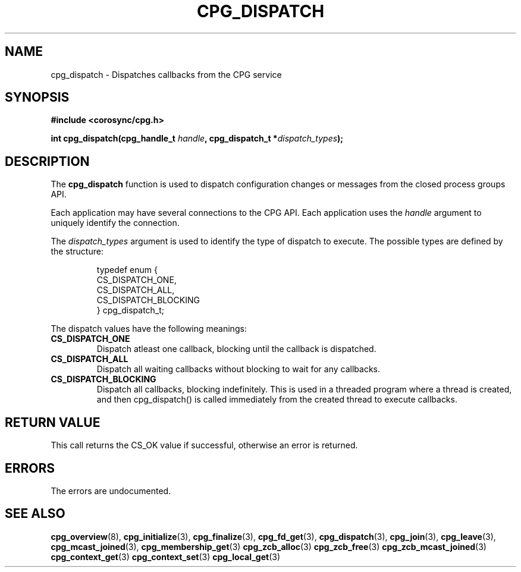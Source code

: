 .\"/*
.\" * Copyright (c) 2006 Red Hat, Inc.
.\" *
.\" * All rights reserved.
.\" *
.\" * Author: Patrick Caulfield <pcaulfie@redhat.com>
.\" *
.\" * This software licensed under BSD license, the text of which follows:
.\" *
.\" * Redistribution and use in source and binary forms, with or without
.\" * modification, are permitted provided that the following conditions are met:
.\" *
.\" * - Redistributions of source code must retain the above copyright notice,
.\" *   this list of conditions and the following disclaimer.
.\" * - Redistributions in binary form must reproduce the above copyright notice,
.\" *   this list of conditions and the following disclaimer in the documentation
.\" *   and/or other materials provided with the distribution.
.\" * - Neither the name of the MontaVista Software, Inc. nor the names of its
.\" *   contributors may be used to endorse or promote products derived from this
.\" *   software without specific prior written permission.
.\" *
.\" * THIS SOFTWARE IS PROVIDED BY THE COPYRIGHT HOLDERS AND CONTRIBUTORS "AS IS"
.\" * AND ANY EXPRESS OR IMPLIED WARRANTIES, INCLUDING, BUT NOT LIMITED TO, THE
.\" * IMPLIED WARRANTIES OF MERCHANTABILITY AND FITNESS FOR A PARTICULAR PURPOSE
.\" * ARE DISCLAIMED. IN NO EVENT SHALL THE COPYRIGHT OWNER OR CONTRIBUTORS BE
.\" * LIABLE FOR ANY DIRECT, INDIRECT, INCIDENTAL, SPECIAL, EXEMPLARY, OR
.\" * CONSEQUENTIAL DAMAGES (INCLUDING, BUT NOT LIMITED TO, PROCUREMENT OF
.\" * SUBSTITUTE GOODS OR SERVICES; LOSS OF USE, DATA, OR PROFITS; OR BUSINESS
.\" * INTERRUPTION) HOWEVER CAUSED AND ON ANY THEORY OF LIABILITY, WHETHER IN
.\" * CONTRACT, STRICT LIABILITY, OR TORT (INCLUDING NEGLIGENCE OR OTHERWISE)
.\" * ARISING IN ANY WAY OUT OF THE USE OF THIS SOFTWARE, EVEN IF ADVISED OF
.\" * THE POSSIBILITY OF SUCH DAMAGE.
.\" */
.TH CPG_DISPATCH 3 2004-08-31 "corosync Man Page" "Corosync Cluster Engine Programmer's Manual"
.SH NAME
cpg_dispatch \- Dispatches callbacks from the CPG service
.SH SYNOPSIS
.B #include <corosync/cpg.h>
.sp
.BI "int cpg_dispatch(cpg_handle_t " handle ", cpg_dispatch_t *" dispatch_types ");
.SH DESCRIPTION
The
.B cpg_dispatch
function is used to dispatch configuration changes or messages from the
closed process groups API.
.PP
Each application may have several connections to the CPG API.  Each  application
uses the
.I handle
argument to uniquely identify the connection.
.PP
The
.I dispatch_types
argument is used to identify the type of dispatch to execute.  The possible types are
defined by the structure:

.IP
.RS
.ne 18
.nf
.ta 4n 30n 33n
typedef enum {
        CS_DISPATCH_ONE,
        CS_DISPATCH_ALL,
        CS_DISPATCH_BLOCKING
} cpg_dispatch_t;
.ta
.fi
.RE
.IP
.PP
.PP
The dispatch values have the following meanings:
.TP
.B CS_DISPATCH_ONE
Dispatch atleast one callback, blocking until the callback is dispatched.
.TP
.B CS_DISPATCH_ALL
Dispatch all waiting callbacks without blocking to wait for any callbacks.
.TP
.B CS_DISPATCH_BLOCKING
Dispatch all callbacks, blocking indefinitely.  This is used in a threaded
program where a thread is created, and then cpg_dispatch() is called immediately
from the created thread to execute callbacks.

.SH RETURN VALUE
This call returns the CS_OK value if successful, otherwise an error is returned.
.PP
.SH ERRORS
The errors are undocumented.
.SH "SEE ALSO"
.BR cpg_overview (8),
.BR cpg_initialize (3),
.BR cpg_finalize (3),
.BR cpg_fd_get (3),
.BR cpg_dispatch (3),
.BR cpg_join (3),
.BR cpg_leave (3),
.BR cpg_mcast_joined (3),
.BR cpg_membership_get (3)
.BR cpg_zcb_alloc (3)
.BR cpg_zcb_free (3)
.BR cpg_zcb_mcast_joined (3)
.BR cpg_context_get (3)
.BR cpg_context_set (3)
.BR cpg_local_get (3)
.PP
